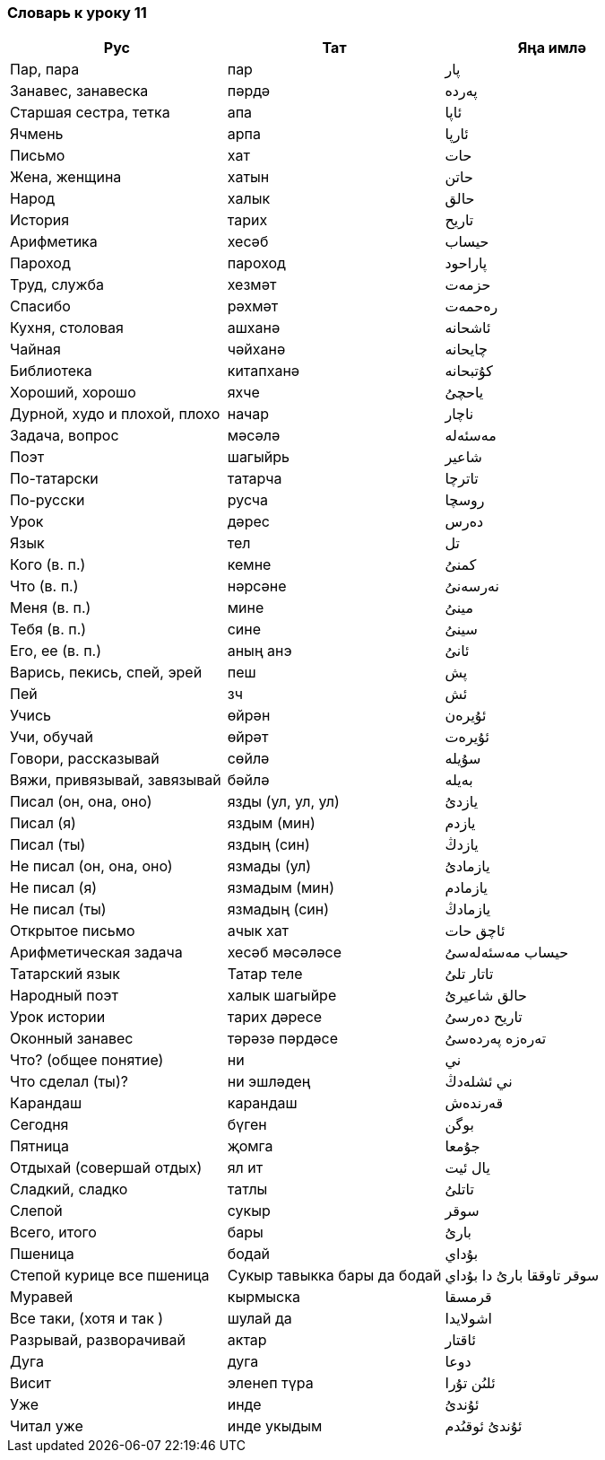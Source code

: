 === Словарь к уроку 11

|===
| Рус  |  Тат  |  Яңа имлә

| Пар, пара | пар | پار
| Занавес, занавеска | пәрдә | پەردە
| Старшая сестра, тетка | апа | ئاپا
| Ячмень | арпа | ئارپا
| Письмо | хат | حات
| Жена, женщина | хатын | حاتن
| Народ | халык | حالق
| История | тарих | تاريح
| Арифметика | хесәб | حيساب
| Пароход | пароход | پاراحود
| Труд, служба | хезмәт | حزمەت
| Спасибо | рәхмәт | رەحمەت
| Кухня, столовая | ашханә | ئاشحانە
| Чайная | чәйханә | چايحانە
| Библиотека | китапханә | کۇتبحانە
| Хороший, хорошо | яхче | ياحچىُ
| Дурной, худо и плохой, плохо |  начар | ناچار
| Задача, вопрос | мәсәлә | مەسئەلە
| Поэт | шагыйрь | شاعير
| По-татарски | татарча | تاترچا
| По-русски | русча | روسچا
| Урок | дәрес | دەرس
| Язык | тел | تل
| Кого (в. п.) | кемне | کمنىُ
| Что (в. п.) | нәрсәне | نەرسەنىُ
| Меня (в. п.) | мине  | مينىُ
| Тебя (в. п.) | сине  | سينىُ
| Его, ее (в. п.) | аның анэ | ئانىُ
| Варись, пекись, спей, эрей | пеш | پش
| Пей | зч | ئش
| Учись | өйрән | ئۇيرەن
| Учи, обучай | өйрәт | ئۇيرەت
| Говори, рассказывай | сөйлә | سۇيلە
| Вяжи, привязывай, завязывай | бәйлә | بەيلە
| Писал (он, она, оно) | язды (ул, ул, ул) | يازدىُ
| Писал (я) | яздым (мин) | يازدم
| Писал (ты) | яздың (син) | يازدڭ
| Не писал (он, она, оно) |  язмады (ул) | يازمادىُ
| Не писал (я) | язмадым (мин) | يازمادم
| Не писал (ты) | язмадың (син) | يازمادڭ
| Открытое письмо | ачык хат | ئاچق حات
| Арифметическая задача | хесәб мәсәләсе | حيساب مەسئەلەسىُ
| Татарский язык | Татар теле | تاتار تلىُ
| Народный поэт | халык шагыйре | حالق شاعيرىُ
| Урок истории | тарих дәресе | تاريح دەرسىُ
| Оконный занавес | тәрәзә пәрдәсе | تەرەزە پەردەسىُ
| Что? (общее понятие) | ни | ني
| Что сделал (ты)? | ни эшләдең | ني ئشلەدڭ
| Карандаш | карандаш | قەرندەش
| Сегодня | бүген | بوگن
| Пятница | җомга | جۇمعا
| Отдыхай (совершай отдых) | ял ит | يال ئيت
| Сладкий, сладко | татлы | تاتلىُ
| Слепой | сукыр | سوقر
| Всего, итого | бары | بارىُ
| Пшеница | бодай | بۇداي
| Степой курице все пшеница | Сукыр тавыкка бары да бодай | سوقر تاوققا بارىُ دا بۇداي
| Муравей  | кырмыска | قرمسقا
| Все таки, (хотя и так ) | шулай да | اشولايدا
| Разрывай, разворачивай | актар | ئاقتار
| Дуга | дуга | دوعا
| Висит | эленеп түра | ئلىُن تۇرا
| Уже | инде | ئۇندىُ
| Читал уже | инде укыдым | ئۇندىُ ئوقىُدم
|===